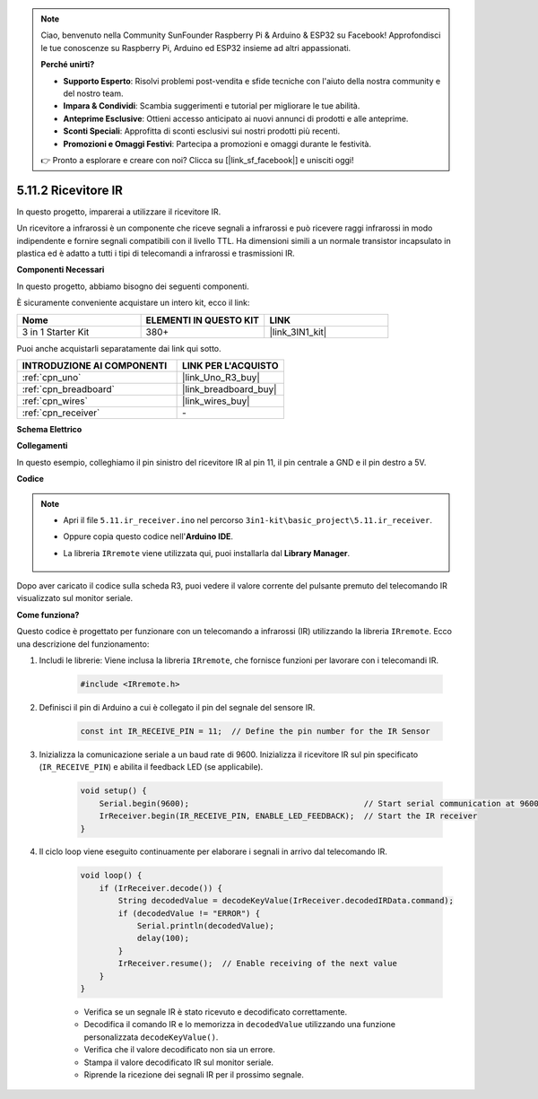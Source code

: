 .. note::

    Ciao, benvenuto nella Community SunFounder Raspberry Pi & Arduino & ESP32 su Facebook! Approfondisci le tue conoscenze su Raspberry Pi, Arduino ed ESP32 insieme ad altri appassionati.

    **Perché unirti?**

    - **Supporto Esperto**: Risolvi problemi post-vendita e sfide tecniche con l'aiuto della nostra community e del nostro team.
    - **Impara & Condividi**: Scambia suggerimenti e tutorial per migliorare le tue abilità.
    - **Anteprime Esclusive**: Ottieni accesso anticipato ai nuovi annunci di prodotti e alle anteprime.
    - **Sconti Speciali**: Approfitta di sconti esclusivi sui nostri prodotti più recenti.
    - **Promozioni e Omaggi Festivi**: Partecipa a promozioni e omaggi durante le festività.

    👉 Pronto a esplorare e creare con noi? Clicca su [|link_sf_facebook|] e unisciti oggi!

.. _ar_receiver:

5.11.2 Ricevitore IR
=========================

In questo progetto, imparerai a utilizzare il ricevitore IR.

Un ricevitore a infrarossi è un componente che riceve segnali a infrarossi e può ricevere raggi infrarossi in modo indipendente e fornire segnali compatibili con il livello TTL. Ha dimensioni simili a un normale transistor incapsulato in plastica ed è adatto a tutti i tipi di telecomandi a infrarossi e trasmissioni IR.

**Componenti Necessari**

In questo progetto, abbiamo bisogno dei seguenti componenti.

È sicuramente conveniente acquistare un intero kit, ecco il link:

.. list-table::
    :widths: 20 20 20
    :header-rows: 1

    *   - Nome	
        - ELEMENTI IN QUESTO KIT
        - LINK
    *   - 3 in 1 Starter Kit
        - 380+
        - |link_3IN1_kit|

Puoi anche acquistarli separatamente dai link qui sotto.

.. list-table::
    :widths: 30 20
    :header-rows: 1

    *   - INTRODUZIONE AI COMPONENTI
        - LINK PER L'ACQUISTO

    *   - :ref:`cpn_uno`
        - |link_Uno_R3_buy|
    *   - :ref:`cpn_breadboard`
        - |link_breadboard_buy|
    *   - :ref:`cpn_wires`
        - |link_wires_buy|
    *   - :ref:`cpn_receiver`
        - \-

**Schema Elettrico**

.. image:: img/circuit_7.2_receiver.png

**Collegamenti**

In questo esempio, colleghiamo il pin sinistro del ricevitore IR al pin 11,
il pin centrale a GND e il pin destro a 5V.

.. image:: img/ir_remote_control_bb.jpg


**Codice**

.. note::

    * Apri il file ``5.11.ir_receiver.ino`` nel percorso ``3in1-kit\basic_project\5.11.ir_receiver``.
    * Oppure copia questo codice nell'**Arduino IDE**.
    * La libreria ``IRremote`` viene utilizzata qui, puoi installarla dal **Library Manager**.
  
        .. image:: ../img/lib_irremote.png


.. raw:: html

    <iframe src=https://create.arduino.cc/editor/sunfounder01/1141d808-cc26-4589-ae5c-d1834033ac3d/preview?embed style="height:510px;width:100%;margin:10px 0" frameborder=0></iframe>
    

Dopo aver caricato il codice sulla scheda R3, puoi vedere il valore corrente 
del pulsante premuto del telecomando IR visualizzato sul monitor seriale.

**Come funziona?**

Questo codice è progettato per funzionare con un telecomando a infrarossi (IR) utilizzando la libreria ``IRremote``. Ecco una descrizione del funzionamento:

#. Includi le librerie: Viene inclusa la libreria ``IRremote``, che fornisce funzioni per lavorare con i telecomandi IR.

    .. code-block:: arduino

        #include <IRremote.h>

#. Definisci il pin di Arduino a cui è collegato il pin del segnale del sensore IR.

    .. code-block:: arduino

        const int IR_RECEIVE_PIN = 11;  // Define the pin number for the IR Sensor

#. Inizializza la comunicazione seriale a un baud rate di 9600. Inizializza il ricevitore IR sul pin specificato (``IR_RECEIVE_PIN``) e abilita il feedback LED (se applicabile).

    .. code-block:: arduino

        void setup() {
            Serial.begin(9600);                                     // Start serial communication at 9600 baud rate
            IrReceiver.begin(IR_RECEIVE_PIN, ENABLE_LED_FEEDBACK);  // Start the IR receiver
        }

#. Il ciclo loop viene eseguito continuamente per elaborare i segnali in arrivo dal telecomando IR.

    .. code-block:: arduino

        void loop() {
            if (IrReceiver.decode()) {
                String decodedValue = decodeKeyValue(IrReceiver.decodedIRData.command);
                if (decodedValue != "ERROR") {
                    Serial.println(decodedValue);
                    delay(100);
                }
                IrReceiver.resume();  // Enable receiving of the next value
            }
        }
    
    * Verifica se un segnale IR è stato ricevuto e decodificato correttamente.
    * Decodifica il comando IR e lo memorizza in ``decodedValue`` utilizzando una funzione personalizzata ``decodeKeyValue()``.
    * Verifica che il valore decodificato non sia un errore.
    * Stampa il valore decodificato IR sul monitor seriale.
    * Riprende la ricezione dei segnali IR per il prossimo segnale.
